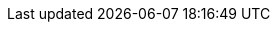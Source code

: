 // Example entries:
// 64-bit x86
// bare-metal clusters
// bare-metal compute
// bare-metal configuration
